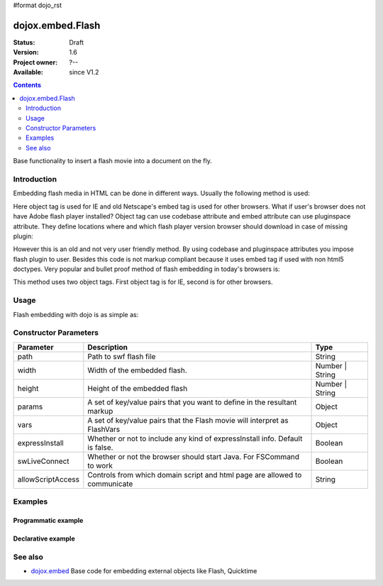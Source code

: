 #format dojo_rst

dojox.embed.Flash
=================

:Status: Draft
:Version: 1.6
:Project owner: ?--
:Available: since V1.2

.. contents::
   :depth: 2

Base functionality to insert a flash movie into a document on the fly.


============
Introduction
============

Embedding flash media in HTML can be done in different ways. Usually the following method is used:

.. code-block :: html
 :linenos:

 <object classid="clsid:D27CDB6E-AE6D-11cf-96B8-444553540000" width="100%" height="700" id="flash1" name="flash1">
   <param name="movie" value="flash.swf">
   <param name="allowfullscreen" value="true">
   <param name='allowscriptaccess" value="always">
   <param name="flashvars" value="var_1=value_1&var_2=value_2">
   <embed id="flash1"
          name="flash1"
          src="flash.swf"
          width="100%"
          height="700"
          allowscriptaccess="always"
          allowfullscreen="true"
          flashvars="var_1=value_1&var_2=value_2"
   />
 </object>

Here object tag is used for IE and old Netscape's embed tag is used for other browsers. What if user's browser does not have Adobe flash player installed? Object tag can use codebase attribute and embed attribute can use pluginspace attribute. They define locations where and which flash player version browser should download in case of missing plugin:

.. code-block :: html
 :linenos:

 <object classid="clsid:D27CDB6E-AE6D-11cf-96B8-444553540000" width="100%" height="700" id="flash1" name="flash1" codebase="http://fpdownload.adobe.com/pub/shockwave/cabs/flash/swflash.cab#version=9,0,0,0">
   <param name="movie" value="flash.swf">
   <param name="allowfullscreen" value="true">
   <param name='allowscriptaccess" value="always">
   <param name="flashvars" value="var_1=value_1&var_2=value_2">
   <embed id="flash1"
          name="flash1"
          src="flash.swf"
          width="100%"
          height="700"
          allowscriptaccess="always"
          allowfullscreen="true"
          flashvars="var_1=value_1&var_2=value_2"
          pluginspace="http://www.adobe.com/go/getflashplayer"
   />
 </object>

However this is an old and not very user friendly method. By using codebase and pluginspace attributes you impose flash plugin to user. Besides this code is not markup compliant because it uses embed tag if used with non html5 doctypes. Very popular and bullet proof method of flash embedding in today's browsers is:

.. code-block :: html
 :linenos:
 
 <object classid="clsid:D27CDB6E-AE6D-11cf-96B8-444553540000" width="100%" height="700">
   <param name="movie" value="flash.swf" />
   <!--[if !IE]>-->
     <object type="application/x-shockwave-flash" data="flash.swf" width="100%" height="700">
   <!--<![endif]-->
     <h1>Alternative flash content</h1>
     <a href="http://get.adobe.com/flashplayer/"><img src="http://www.adobe.com/images/shared/download_buttons/get_flash_player.gif" alt="Get Adobe Flash player" /></a>
   <!--[if !IE]>-->
     </object>
   <!--<![endif]-->
 </object>

This method uses two object tags. First object tag is for IE, second is for other browsers.


=====
Usage
=====

Flash embedding with dojo is as simple as:

.. code-block :: html
 :linenos:

 <script type="text/javascript">
   dojo.require("dojox.embed.Flash");
   dojo.addOnLoad(function(){
     var movie = new dojox.embed.Flash({
       path: '/path-to-swf/flash.swf',
       width: '100%',
       height: 700,
       params: {wmode: 'opaque'},
       vars: {customFlashVariable: 'value'}
     }, "flashContainer");
   });
 </script>

 <div id="flashContainer">
   <h1>Alternative flash content</h1>
   <a href="http://get.adobe.com/flashplayer/"><img src="http://www.adobe.com/images/shared/download_buttons/get_flash_player.gif" alt="Get Adobe Flash player" /></a>
 </div>

======================
Constructor Parameters
======================

+------------------+------------------------------------------------------------------------------+---------------------------+
|**Parameter**     |**Description**                                                               |**Type**                   |
+------------------+------------------------------------------------------------------------------+---------------------------+
|path              |Path to swf flash file                                                        |String                     |
+------------------+------------------------------------------------------------------------------+---------------------------+
|width             |Width of the embedded flash.                                                  |Number | String            |
+------------------+------------------------------------------------------------------------------+---------------------------+
|height            |Height of the embedded flash                                                  |Number | String            |
+------------------+------------------------------------------------------------------------------+---------------------------+
|params            |A set of key/value pairs that you want to define in the resultant markup      |Object                     |
+------------------+------------------------------------------------------------------------------+---------------------------+
|vars              |A set of key/value pairs that the Flash movie will interpret as FlashVars     |Object                     |
+------------------+------------------------------------------------------------------------------+---------------------------+
|expressInstall    |Whether or not to include any kind of expressInstall info. Default is false.  |Boolean                    |
+------------------+------------------------------------------------------------------------------+---------------------------+
|swLiveConnect     |Whether or not the browser should start Java. For FSCommand to work           |Boolean                    |
+------------------+------------------------------------------------------------------------------+---------------------------+
|allowScriptAccess |Controls from which domain script and html page are allowed to communicate    |String                     |
+------------------+------------------------------------------------------------------------------+---------------------------+




========
Examples
========

Programmatic example
--------------------

.. code-block :: html
 :linenos:

 <script type="text/javascript">
   dojo.require("dojox.embed.Flash");
   dojo.addOnLoad(function(){
     var movie = new dojox.embed.Flash({
       path: '/path-to-swf/flash.swf',
       width: '100%',
       height: 700,
       params: {wmode: 'opaque'},
       vars: {customFlashVariable: 'value'}
     }, "flashContainer");
   });
 </script>

 <div id="flashContainer">
   <h1>Alternative flash content</h1>
   <a href="http://get.adobe.com/flashplayer/"><img src="http://www.adobe.com/images/shared/download_buttons/get_flash_player.gif" alt="Get Adobe Flash player" /></a>
 </div>


Declarative example
-------------------

.. code-block :: html
 :linenos:

 <script type="text/javascript">
   dojo.require("dojo.parser");
   dojo.require("dojox.embed.Flash");
 </script>

 <div data-dojo-type="dojox.embed.Flash" data-dojo-props="path:'/path-to-swf/flash.swf', width:'100%', height:300">
   <h1>Alternative flash content</h1>
   <a href="http://get.adobe.com/flashplayer/"><img src="http://www.adobe.com/images/shared/download_buttons/get_flash_player.gif" alt="Get Adobe Flash player" /></a>
 </div>


========
See also
========

* `dojox.embed <dojox/embed>`_ Base code for embedding external objects like Flash, Quicktime
